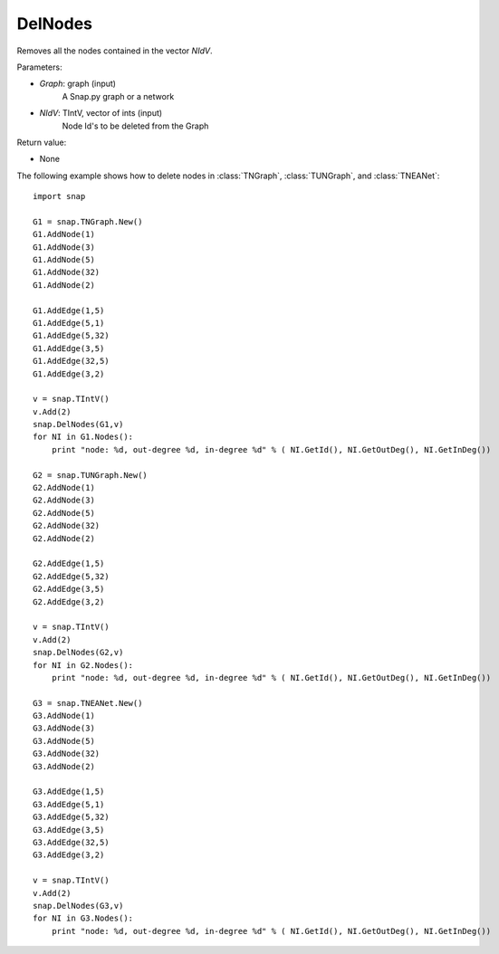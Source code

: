 DelNodes
''''''''

.. function:: DelNodes(Graph, NIdV)

Removes all the nodes contained in the vector *NIdV*.

Parameters:

- *Graph*: graph (input)
    A Snap.py graph or a network

- *NIdV*: TIntV, vector of ints (input)
    Node Id's to be deleted from the Graph


Return value:

- None

The following example shows how to delete nodes in
:class:`TNGraph`, :class:`TUNGraph`, and :class:`TNEANet`::

    import snap
    
    G1 = snap.TNGraph.New()
    G1.AddNode(1)
    G1.AddNode(3)
    G1.AddNode(5)
    G1.AddNode(32)
    G1.AddNode(2)
    
    G1.AddEdge(1,5)
    G1.AddEdge(5,1)
    G1.AddEdge(5,32)
    G1.AddEdge(3,5)
    G1.AddEdge(32,5)
    G1.AddEdge(3,2)
    
    v = snap.TIntV()
    v.Add(2)
    snap.DelNodes(G1,v)
    for NI in G1.Nodes():
    	print "node: %d, out-degree %d, in-degree %d" % ( NI.GetId(), NI.GetOutDeg(), NI.GetInDeg())
    
    G2 = snap.TUNGraph.New()
    G2.AddNode(1)
    G2.AddNode(3)
    G2.AddNode(5)
    G2.AddNode(32)
    G2.AddNode(2)
    
    G2.AddEdge(1,5)
    G2.AddEdge(5,32)
    G2.AddEdge(3,5)
    G2.AddEdge(3,2)
    
    v = snap.TIntV()
    v.Add(2)
    snap.DelNodes(G2,v)
    for NI in G2.Nodes():
    	print "node: %d, out-degree %d, in-degree %d" % ( NI.GetId(), NI.GetOutDeg(), NI.GetInDeg())
    	
    G3 = snap.TNEANet.New()
    G3.AddNode(1)
    G3.AddNode(3)
    G3.AddNode(5)
    G3.AddNode(32)
    G3.AddNode(2)
    
    G3.AddEdge(1,5)
    G3.AddEdge(5,1)
    G3.AddEdge(5,32)
    G3.AddEdge(3,5)
    G3.AddEdge(32,5)
    G3.AddEdge(3,2)
    
    v = snap.TIntV()
    v.Add(2)
    snap.DelNodes(G3,v)
    for NI in G3.Nodes():
	print "node: %d, out-degree %d, in-degree %d" % ( NI.GetId(), NI.GetOutDeg(), NI.GetInDeg())

